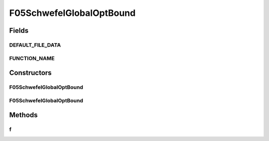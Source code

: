 .. java:import:: org.uma.jmetal.util JMetalException

F05SchwefelGlobalOptBound
=========================

.. java:package:: org.uma.jmetal.problem.singleobjective.cec2005competitioncode
   :noindex:

.. java:type:: public class F05SchwefelGlobalOptBound extends TestFunc

Fields
------
DEFAULT_FILE_DATA
^^^^^^^^^^^^^^^^^

.. java:field:: public static final String DEFAULT_FILE_DATA
   :outertype: F05SchwefelGlobalOptBound

FUNCTION_NAME
^^^^^^^^^^^^^

.. java:field:: public static final String FUNCTION_NAME
   :outertype: F05SchwefelGlobalOptBound

Constructors
------------
F05SchwefelGlobalOptBound
^^^^^^^^^^^^^^^^^^^^^^^^^

.. java:constructor:: public F05SchwefelGlobalOptBound(int dimension, double bias) throws JMetalException
   :outertype: F05SchwefelGlobalOptBound

F05SchwefelGlobalOptBound
^^^^^^^^^^^^^^^^^^^^^^^^^

.. java:constructor:: public F05SchwefelGlobalOptBound(int dimension, double bias, String file_data) throws JMetalException
   :outertype: F05SchwefelGlobalOptBound

Methods
-------
f
^

.. java:method:: public double f(double[] x)
   :outertype: F05SchwefelGlobalOptBound

